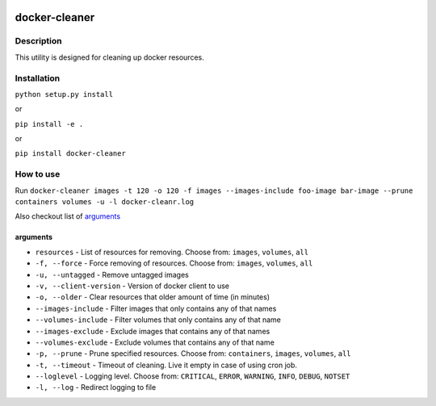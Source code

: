 |language| |license|

==============
docker-cleaner
==============

Description
~~~~~~~~~~~

This utility is designed for cleaning up docker resources.

Installation
~~~~~~~~~~~~

``python setup.py install``

or

``pip install -e .``

or

``pip install docker-cleaner``

How to use
~~~~~~~~~~

Run ``docker-cleaner images -t 120 -o 120 -f images --images-include foo-image bar-image --prune containers volumes -u -l docker-cleanr.log``

Also checkout list of `arguments`_

arguments
^^^^^^^^^

* ``resources`` - List of resources for removing. Choose from: ``images``, ``volumes``, ``all``
* ``-f, --force`` - Force removing of resources. Choose from: ``images``, ``volumes``, ``all``
* ``-u, --untagged`` - Remove untagged images
* ``-v, --client-version`` - Version of docker client to use
* ``-o, --older`` - Clear resources that older amount of time (in minutes)
* ``--images-include`` - Filter images that only contains any of that names
* ``--volumes-include`` - Filter volumes that only contains any of that name
* ``--images-exclude`` - Exclude images that contains any of that names
* ``--volumes-exclude`` - Exclude volumes that contains any of that name
* ``-p, --prune`` - Prune specified resources. Choose from: ``containers``, ``images``, ``volumes``, ``all``
* ``-t, --timeout`` - Timeout of cleaning. Live it empty in case of using cron job.
* ``--loglevel`` - Logging level. Choose from: ``CRITICAL``, ``ERROR``, ``WARNING``, ``INFO``, ``DEBUG``, ``NOTSET``
* ``-l, --log`` - Redirect logging to file

.. |language| image:: https://img.shields.io/badge/language-python-blue.svg
.. |license| image:: https://img.shields.io/badge/license-Apache%202-blue.svg

